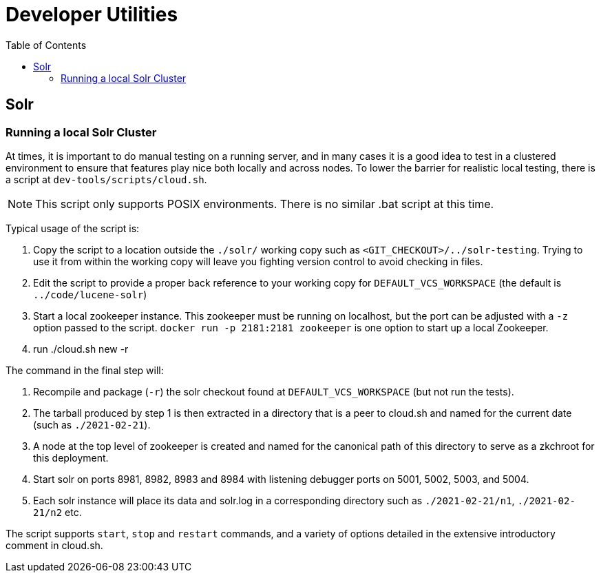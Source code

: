 = Developer Utilities
:toc: left


== Solr

=== Running a local Solr Cluster

At times, it is important to do manual testing on a running server, and in many
cases it is a good idea to test in a clustered environment to ensure that features
play nice both locally and across nodes. To lower the barrier for realistic local
testing, there is a script at `dev-tools/scripts/cloud.sh`.

NOTE: This script only supports POSIX environments. There is no similar .bat script at this time.

Typical usage of the script is:

1. Copy the script to a location outside the `./solr/` working copy such as `<GIT_CHECKOUT>/../solr-testing`. Trying to use it from within the working copy will leave you fighting version control to avoid checking in files.
2. Edit the script to provide a proper back reference to your working copy for `DEFAULT_VCS_WORKSPACE` (the default is `../code/lucene-solr`)
3. Start a local zookeeper instance. This zookeeper must be running on localhost, but the port can be adjusted with a `-z` option passed to the script.  `docker run -p 2181:2181 zookeeper` is one option to start up a local Zookeeper.
4. run ./cloud.sh new -r

The command in the final step will:

1. Recompile and package (`-r`) the solr checkout found at `DEFAULT_VCS_WORKSPACE` (but not run the tests).
2. The tarball produced by step 1 is then extracted in a directory that is a peer to cloud.sh and named for the current date (such as `./2021-02-21`).
3. A node at the top level of zookeeper is created and named for the canonical path of this directory to serve as a zkchroot for this deployment.
4. Start solr on ports 8981, 8982, 8983 and 8984 with listening debugger ports on 5001, 5002, 5003, and 5004.
5. Each solr instance will place its data and solr.log in a corresponding directory such as `./2021-02-21/n1`, `./2021-02-21/n2` etc.

The script supports `start`, `stop` and `restart` commands, and a variety of options
detailed in the extensive introductory comment in cloud.sh.
